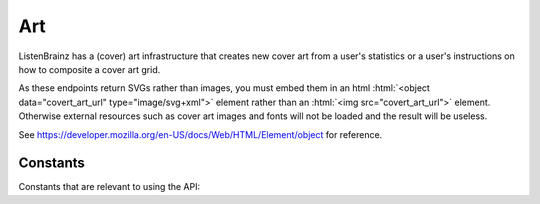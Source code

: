 .. role:: html(code)
   :language: html


Art
===

ListenBrainz has a (cover) art infrastructure that creates new cover art from a user's statistics or
a user's instructions on how to composite a cover art grid.

As these endpoints return SVGs rather than images, you must embed them in an html :html:`<object data="covert_art_url" type="image/svg+xml">`
element rather than an :html:`<img src="covert_art_url">` element. Otherwise external resources such as cover art images
and fonts will not be loaded and the result will be useless.

See https://developer.mozilla.org/en-US/docs/Web/HTML/Element/object for reference.

.. autoflask:: listenbrainz.webserver:create_app_rtfd()
   :blueprints: art_api_v1
   :include-empty-docstring:
   :undoc-static:

Constants
^^^^^^^^^

Constants that are relevant to using the API:

.. autodata:: listenbrainz.art.cover_art_generator.MIN_IMAGE_SIZE
.. autodata:: listenbrainz.art.cover_art_generator.MAX_IMAGE_SIZE
.. autodata:: listenbrainz.art.cover_art_generator.MIN_DIMENSION
.. autodata:: listenbrainz.art.cover_art_generator.MAX_DIMENSION
.. autodata:: data.model.common_stat.ALLOWED_STATISTICS_RANGE
   :no-index:
